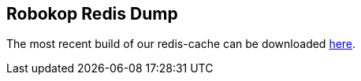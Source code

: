 == Robokop Redis Dump

++++
<p>
The most recent build of our redis-cache can be downloaded <a href="{{host + '/'}}dump.rdb">here</a>.
</p>
++++
